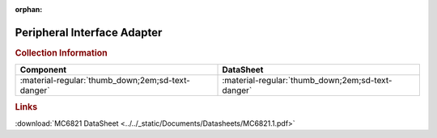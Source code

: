 :orphan:

.. _MC6821:

Peripheral Interface Adapter
============================

.. image:: ../../images/DataSheets/MC6821.1.png
   :width: 400
   :align: center


.. rubric:: Collection Information
   
.. csv-table:: 
   :header: "Component","DataSheet"
   :widths: auto

   :material-regular:`thumb_down;2em;sd-text-danger`, :material-regular:`thumb_down;2em;sd-text-danger`


.. rubric:: Links

:download:`MC6821 DataSheet <../../_static/Documents/Datasheets/MC6821.1.pdf>`